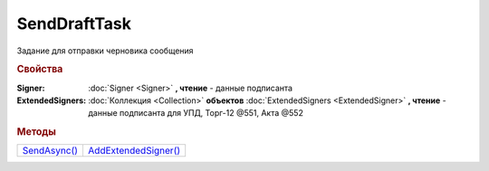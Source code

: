 SendDraftTask
=============

Задание для отправки черновика сообщения


.. rubric:: Свойства

:Signer:
  :doc:`Signer <Signer>` **, чтение** - данные подписанта

:ExtendedSigners:
  :doc:`Коллекция <Collection>` **объектов** :doc:`ExtendedSigners <ExtendedSigner>` **, чтение** - данные подписанта для УПД, Торг-12 @551, Акта @552


.. rubric:: Методы

+----------------------------+------------------------------------+
| |SendDraftTask-SendAsync|_ | |SendDraftTask-AddExtendedSigner|_ |
+----------------------------+------------------------------------+

.. |SendDraftTask-SendAsync| replace:: SendAsync()
.. |SendDraftTask-AddExtendedSigner| replace:: AddExtendedSigner()


.. _SendDraftTask-SendAsync:
.. method:: SendDraftTask.SendAsync()

  Асинхронно превращает черновики в документы. Возвращает :doc:`AsyncResult` c :doc:`коллекцией <Collection>` :doc:`отправленных документов <Document>` в качестве результата



.. _SendDraftTask-AddExtendedSigner:
.. method:: SendDraftTask.AddExtendedSigner()

  Добавляет :doc:`новый элемент <ExtendedSigner>` в коллекцию *ExtendedSigners* и возвращает его
